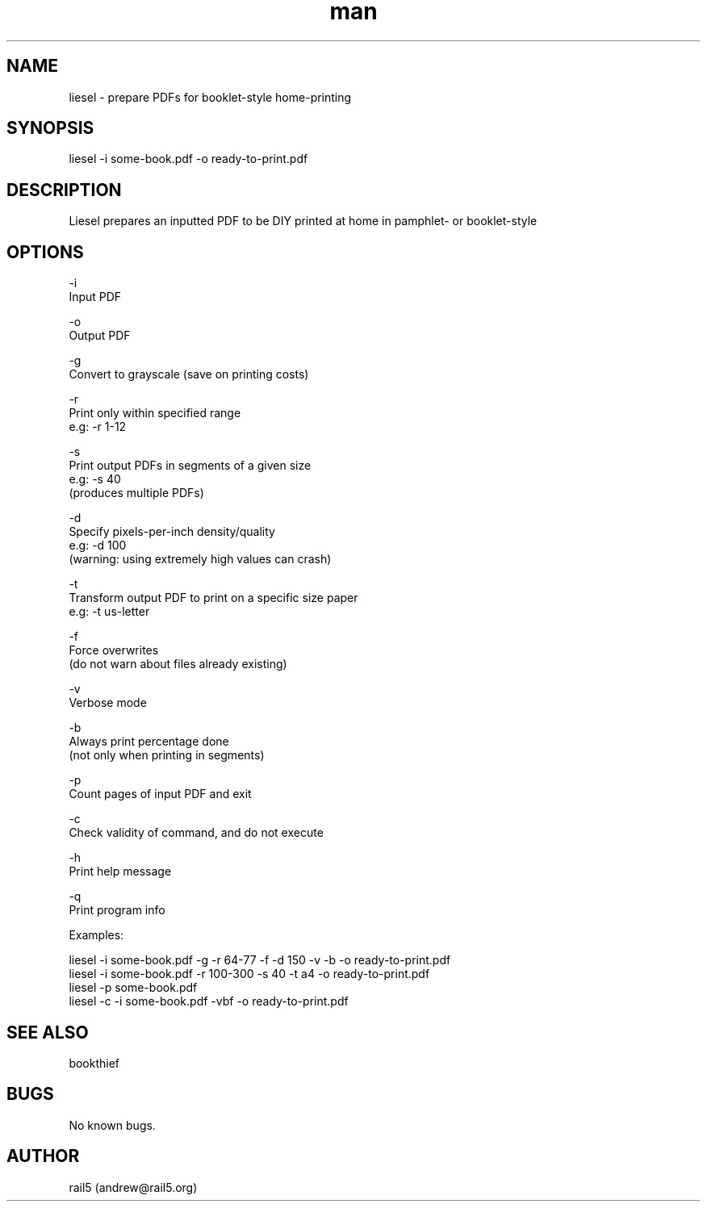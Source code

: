 .\" Manpage for liesel
.\" Contact andrew@rail5.org to correct errors or typos.
.TH man 8 "17 September 2021" "5.0" "liesel man page"
.SH NAME
liesel \- prepare PDFs for booklet-style home-printing
.SH SYNOPSIS
liesel -i some-book.pdf -o ready-to-print.pdf
.SH DESCRIPTION
Liesel prepares an inputted PDF to be DIY printed at home in pamphlet- or booklet-style
.SH OPTIONS
-i
  Input PDF

-o
  Output PDF

-g
  Convert to grayscale (save on printing costs)

-r
  Print only within specified range
  e.g: -r 1-12

-s
  Print output PDFs in segments of a given size
  e.g: -s 40
    (produces multiple PDFs)

-d
  Specify pixels-per-inch density/quality
  e.g: -d 100
    (warning: using extremely high values can crash)

-t
  Transform output PDF to print on a specific size paper
  e.g: -t us-letter

-f
  Force overwrites
    (do not warn about files already existing)

-v
  Verbose mode

-b
  Always print percentage done
    (not only when printing in segments)

-p
  Count pages of input PDF and exit

-c
  Check validity of command, and do not execute

-h
  Print help message

-q
  Print program info

Examples:

  liesel -i some-book.pdf -g -r 64-77 -f -d 150 -v -b -o ready-to-print.pdf
  liesel -i some-book.pdf -r 100-300 -s 40 -t a4 -o ready-to-print.pdf
  liesel -p some-book.pdf
  liesel -c -i some-book.pdf -vbf -o ready-to-print.pdf
.SH SEE ALSO
bookthief
.SH BUGS
No known bugs.
.SH AUTHOR
rail5 (andrew@rail5.org)
